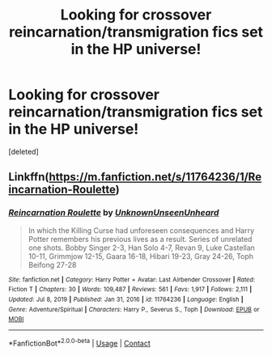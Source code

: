 #+TITLE: Looking for crossover reincarnation/transmigration fics set in the HP universe!

* Looking for crossover reincarnation/transmigration fics set in the HP universe!
:PROPERTIES:
:Score: 4
:DateUnix: 1619007830.0
:DateShort: 2021-Apr-21
:FlairText: Request
:END:
[deleted]


** Linkffn([[https://m.fanfiction.net/s/11764236/1/Reincarnation-Roulette]])
:PROPERTIES:
:Author: HellaHotLancelot
:Score: 2
:DateUnix: 1619048968.0
:DateShort: 2021-Apr-22
:END:

*** [[https://www.fanfiction.net/s/11764236/1/][*/Reincarnation Roulette/*]] by [[https://www.fanfiction.net/u/2609553/UnknownUnseenUnheard][/UnknownUnseenUnheard/]]

#+begin_quote
  In which the Killing Curse had unforeseen consequences and Harry Potter remembers his previous lives as a result. Series of unrelated one shots. Bobby Singer 2-3, Han Solo 4-7, Revan 9, Luke Castellan 10-11, Grimmjow 12-15, Gaara 16-18, Hibari 19-23, Gray 24-26, Toph Beifong 27-28
#+end_quote

^{/Site/:} ^{fanfiction.net} ^{*|*} ^{/Category/:} ^{Harry} ^{Potter} ^{+} ^{Avatar:} ^{Last} ^{Airbender} ^{Crossover} ^{*|*} ^{/Rated/:} ^{Fiction} ^{T} ^{*|*} ^{/Chapters/:} ^{30} ^{*|*} ^{/Words/:} ^{109,487} ^{*|*} ^{/Reviews/:} ^{561} ^{*|*} ^{/Favs/:} ^{1,917} ^{*|*} ^{/Follows/:} ^{2,111} ^{*|*} ^{/Updated/:} ^{Jul} ^{8,} ^{2019} ^{*|*} ^{/Published/:} ^{Jan} ^{31,} ^{2016} ^{*|*} ^{/id/:} ^{11764236} ^{*|*} ^{/Language/:} ^{English} ^{*|*} ^{/Genre/:} ^{Adventure/Spiritual} ^{*|*} ^{/Characters/:} ^{Harry} ^{P.,} ^{Severus} ^{S.,} ^{Toph} ^{*|*} ^{/Download/:} ^{[[http://www.ff2ebook.com/old/ffn-bot/index.php?id=11764236&source=ff&filetype=epub][EPUB]]} ^{or} ^{[[http://www.ff2ebook.com/old/ffn-bot/index.php?id=11764236&source=ff&filetype=mobi][MOBI]]}

--------------

*FanfictionBot*^{2.0.0-beta} | [[https://github.com/FanfictionBot/reddit-ffn-bot/wiki/Usage][Usage]] | [[https://www.reddit.com/message/compose?to=tusing][Contact]]
:PROPERTIES:
:Author: FanfictionBot
:Score: 1
:DateUnix: 1619048984.0
:DateShort: 2021-Apr-22
:END:
